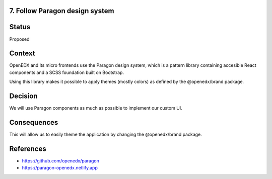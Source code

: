 7. Follow Paragon design system
-------------------------------

Status
------

Proposed

Context
-------

OpenEDX and its micro frontends use the Paragon design system, which is a pattern library 
containing accesible React components and a SCSS foundation built on Bootstrap.

Using this library makes it possible to apply themes (mostly colors) as defined by the @openedx/brand package.

Decision
--------

We will use Paragon components as much as possible to implement our custom UI.

Consequences
------------

This will allow us to easily theme the application by changing the @openedx/brand package.

References
----------

* https://github.com/openedx/paragon
* https://paragon-openedx.netlify.app
